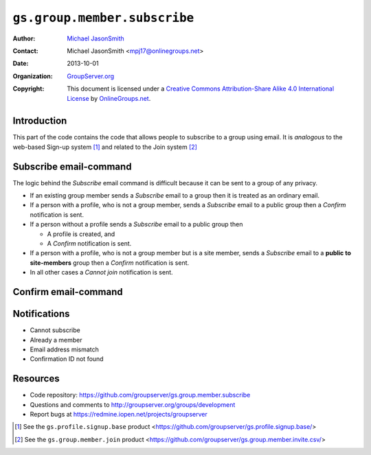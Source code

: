 =============================
``gs.group.member.subscribe``
=============================

:Author: `Michael JasonSmith`_
:Contact: Michael JasonSmith <mpj17@onlinegroups.net>
:Date: 2013-10-01
:Organization: `GroupServer.org`_
:Copyright: This document is licensed under a
  `Creative Commons Attribution-Share Alike 4.0 International License`_
  by `OnlineGroups.net`_.


Introduction
============

This part of the code contains the code that allows people to
subscribe to a group using email. It is *analogous* to the
web-based Sign-up system [#signup]_ and related to the Join
system [#join]_

Subscribe email-command
========================

The logic behind the *Subscribe* email command is difficult
because it can be sent to a group of any privacy.

* If an existing group member sends a *Subscribe* email to a
  group then it is treated as an ordinary email.

* If a person with a profile, who is not a group member, sends a
  *Subscribe* email to a public group then a *Confirm*
  notification is sent.

* If a person without a profile sends a *Subscribe* email to a
  public group then

  + A profile is created, and
  + A *Confirm* notification is sent.

* If a person with a profile, who is not a group member but is a
  site member, sends a *Subscribe* email to a **public to
  site-members** group then a *Confirm* notification is sent.

* In all other cases a *Cannot join* notification is sent.

Confirm email-command
=====================

Notifications
=============

* Cannot subscribe
* Already a member
* Email address mismatch
* Confirmation ID not found

Resources
=========

- Code repository: https://github.com/groupserver/gs.group.member.subscribe
- Questions and comments to http://groupserver.org/groups/development
- Report bugs at https://redmine.iopen.net/projects/groupserver

.. _GroupServer: http://groupserver.org/
.. _GroupServer.org: http://groupserver.org/
.. _OnlineGroups.Net: https://onlinegroups.net
.. _Michael JasonSmith: http://groupserver.org/p/mpj17
..  _Creative Commons Attribution-Share Alike 4.0 International License:
    http://creativecommons.org/licenses/by-sa/4.0/

.. [#signup] See the ``gs.profile.signup.base`` product
             <https://github.com/groupserver/gs.profile.signup.base/>

.. [#join] See the ``gs.group.member.join`` product
           <https://github.com/groupserver/gs.group.member.invite.csv/>

..  LocalWords:  NotifyNewMember loggedInUser txt msg html groupInfo
..  LocalWords:  joiningUser IGSJoiningUser NotifyAdmin
